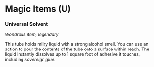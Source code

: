 * Magic Items (U)
:PROPERTIES:
:CUSTOM_ID: magic-items-u
:END:
*** Universal Solvent
:PROPERTIES:
:CUSTOM_ID: universal-solvent
:END:
/Wondrous item, legendary/

This tube holds milky liquid with a strong alcohol smell. You can use an
action to pour the contents of the tube onto a surface within reach. The
liquid instantly dissolves up to 1 square foot of adhesive it touches,
including /sovereign glue./
